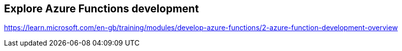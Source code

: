== Explore Azure Functions development
https://learn.microsoft.com/en-gb/training/modules/develop-azure-functions/2-azure-function-development-overview

